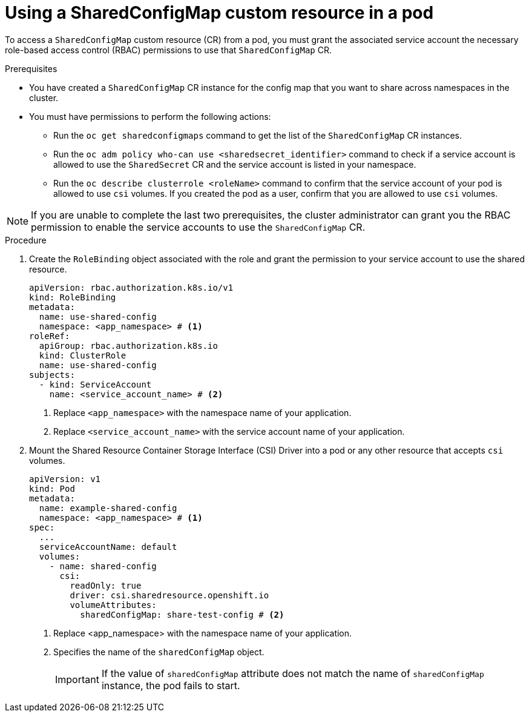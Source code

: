 // Module included in the following assemblies:
//
// * work_with_shared_resources/using-shared-resource-csi-driver.adoc

:_mod-docs-content-type: PROCEDURE
[id="ephemeral-storage-using-a-sharedconfigmap-custom-resource-in-a-pod_{context}"]
= Using a SharedConfigMap custom resource in a pod

To access a `SharedConfigMap` custom resource (CR) from a pod, you must grant the associated service account the necessary role-based access control (RBAC) permissions to use that `SharedConfigMap` CR.

.Prerequisites

* You have created a `SharedConfigMap` CR instance for the config map that you want to share across namespaces in the cluster.
* You must have permissions to perform the following actions:
** Run the `oc get sharedconfigmaps` command to get the list of the `SharedConfigMap` CR instances.
** Run the `oc adm policy who-can use <sharedsecret_identifier>` command to check if a service account is allowed to use the `SharedSecret` CR and the service account is listed in your namespace.
** Run the `oc describe clusterrole <roleName>` command to confirm that the service account of your pod is allowed to use `csi` volumes. If you created the pod as a user, confirm that you are allowed to use `csi` volumes.

[NOTE]
====
If you are unable to complete the last two prerequisites, the cluster administrator can grant you the RBAC permission to enable the service accounts to use the `SharedConfigMap` CR.
====

.Procedure

. Create the `RoleBinding` object associated with the role and grant the permission to your service account to use the shared resource. 
+
[source,yaml]
----
apiVersion: rbac.authorization.k8s.io/v1
kind: RoleBinding
metadata:
  name: use-shared-config
  namespace: <app_namespace> # <1>
roleRef:
  apiGroup: rbac.authorization.k8s.io
  kind: ClusterRole
  name: use-shared-config
subjects:
  - kind: ServiceAccount
    name: <service_account_name> # <2> 
----
<1> Replace `<app_namespace>` with the namespace name of your application.
<2> Replace `<service_account_name>` with the service account name of your application.

. Mount the Shared Resource Container Storage Interface (CSI) Driver into a pod or any other resource that accepts `csi` volumes. 
+
[source,yaml]
----
apiVersion: v1
kind: Pod
metadata:
  name: example-shared-config
  namespace: <app_namespace> # <1>
spec:
  ...
  serviceAccountName: default
  volumes:
    - name: shared-config
      csi:
        readOnly: true 
        driver: csi.sharedresource.openshift.io
        volumeAttributes:
          sharedConfigMap: share-test-config # <2>
----
<1> Replace <app_namespace> with the namespace name of your application.
<2> Specifies the name of the `sharedConfigMap` object. 
+
[IMPORTANT]
====
If the value of `sharedConfigMap` attribute does not match the name of `sharedConfigMap` instance, the pod fails to start.
====